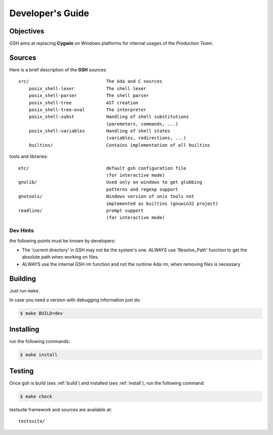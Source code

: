 Developer's Guide
###################

Objectives
==========

GSH aims at replacing **Cygwin** on Windows platforms for internal
usages of the *Production Team*.

Sources
=======

Here is a brief description of the **GSH** sources::

    src/                             The Ada and C sources
        posix_shell-lexer            The shell lexer
        posix_shell-parser           The shell parser
        posix_shell-tree             AST creation
        posix_shell-tree-eval        The interpreter
        posix_shell-subst            Handling of shell substitutions
                                     (paremeters, commands, ...)
        posix_shell-variables        Handling of shell states
                                     (variables, redirections, ...)
        builtins/                    Contains implementation of all builtins

tools and libraries::

    etc/                             default gsh configuration file
                                     (for interactive mode)
    gnulib/                          Used only on windows to get globbing
                                     patterns and regexp support
    gnutools/                        Windows version of unix tools not
                                     implemented as builtins (gnuwin32 project)
    readline/                        prompt support
                                     (for interactive mode)

.. _build:

Dev Hints
---------

the following points must be known by developers:

* The 'current directory' in GSH may not be the system's one.
  ALWAYS use 'Resolve_Path' function to get the absolute path
  when working on files.

* ALWAYS use the internal GSH `rm` function and not the runtime Ada rm,
  when removing files is necessary

Building
========

Just run ``make``.

In case you need a version with debugging information just do:

.. code-block:: bash

  $ make BUILD=dev


.. _install:

Installing
==========

run the following commands:

.. code-block:: bash

   $ make install

.. _test:

Testing
=======

Once gsh is build (ses :ref:`build`) and installed (ses :ref:`install`), run the following command:

.. code-block:: bash

   $ make check

testsuite framework and sources are available at::

    testsuite/

